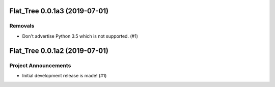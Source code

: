 Flat_Tree 0.0.1a3 (2019-07-01)
==============================

Removals
--------

- Don't advertise Python 3.5 which is not supported. (#1)


Flat_Tree 0.0.1a2 (2019-07-01)
==============================

Project Announcements
---------------------

- Initial development release is made! (#1)
